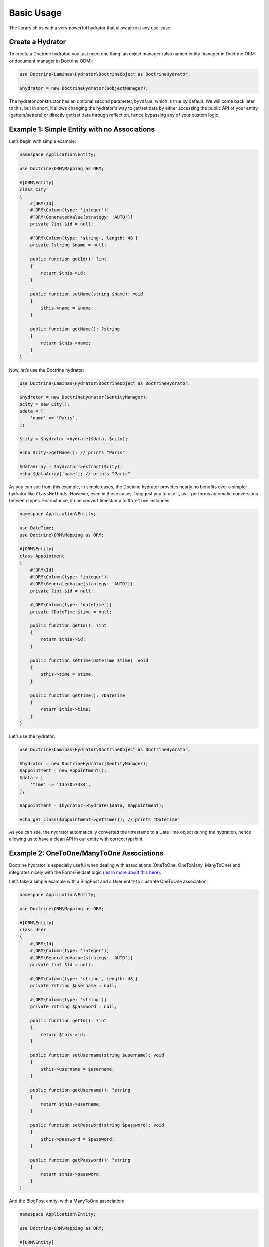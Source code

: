 Basic Usage
===========

The library ships with a very powerful hydrator that allow almost any
use-case.

Create a Hydrator
-----------------

To create a Doctrine hydrator, you just need one thing: an object
manager (also named entity manager in Doctrine ORM or document manager
in Doctrine ODM):

.. code:: php

   use Doctrine\Laminas\Hydrator\DoctrineObject as DoctrineHydrator;

   $hydrator = new DoctrineHydrator($objectManager);

The hydrator constructor has an optional second parameter, ``byValue``,
which is true by default. We will come back later to this, but in short,
it allows changing the hydrator's way to get/set data by either accessing
the public API of your entity (getters/setters) or directly get/set data
through reflection, hence bypassing any of your custom logic.

Example 1: Simple Entity with no Associations
---------------------------------------------

Let’s begin with simple example:

.. code:: php

   namespace Application\Entity;

   use Doctrine\ORM\Mapping as ORM;

   #[ORM\Entity]
   class City
   {
       #[ORM\Id]
       #[ORM\Column(type: 'integer')]
       #[ORM\GeneratedValue(strategy: 'AUTO')]
       private ?int $id = null;

       #[ORM\Column(type: 'string', length: 48)]
       private ?string $name = null;

       public function getId(): ?int
       {
           return $this->id;
       }

       public function setName(string $name): void
       {
           $this->name = $name;
       }

       public function getName(): ?string
       {
           return $this->name;
       }
   }

Now, let’s use the Doctrine hydrator:

.. code:: php

   use Doctrine\Laminas\Hydrator\DoctrineObject as DoctrineHydrator;

   $hydrator = new DoctrineHydrator($entityManager);
   $city = new City();
   $data = [
       'name' => 'Paris',
   ];

   $city = $hydrator->hydrate($data, $city);

   echo $city->getName(); // prints "Paris"

   $dataArray = $hydrator->extract($city);
   echo $dataArray['name']; // prints "Paris"

As you can see from this example, in simple cases, the Doctrine hydrator
provides nearly no benefits over a simpler hydrator like ``ClassMethods``.
However, even in those cases, I suggest you to use it, as it performs
automatic conversions between types. For instance, it can convert
timestamp to ``DateTime`` instances:

.. code:: php

   namespace Application\Entity;

   use DateTime;
   use Doctrine\ORM\Mapping as ORM;

   #[ORM\Entity]
   class Appointment
   {
       #[ORM\Id]
       #[ORM\Column(type: 'integer')]
       #[ORM\GeneratedValue(strategy: 'AUTO')]
       private ?int $id = null;

       #[ORM\Column(type: 'datetime')]
       private ?DateTime $time = null;

       public function getId(): ?int
       {
           return $this->id;
       }

       public function setTime(DateTime $time): void
       {
           $this->time = $time;
       }

       public function getTime(): ?DateTime
       {
           return $this->time;
       }
   }

Let’s use the hydrator:

.. code:: php

   use Doctrine\Laminas\Hydrator\DoctrineObject as DoctrineHydrator;

   $hydrator = new DoctrineHydrator($entityManager);
   $appointment = new Appointment();
   $data = [
       'time' => '1357057334',
   ];

   $appointment = $hydrator->hydrate($data, $appointment);

   echo get_class($appointment->getTime()); // prints "DateTime"

As you can see, the hydrator automatically converted the timestamp to a
DateTime object during the hydration, hence allowing us to have a clean
API in our entity with correct typehint.

Example 2: OneToOne/ManyToOne Associations
------------------------------------------

Doctrine hydrator is especially useful when dealing with associations
(OneToOne, OneToMany, ManyToOne) and integrates nicely with the
Form/Fieldset logic (`learn more about this
here <https://docs.laminas.dev/laminas-form/collections/>`__).

Let’s take a simple example with a BlogPost and a User entity to
illustrate OneToOne association:

.. code:: php

   namespace Application\Entity;

   use Doctrine\ORM\Mapping as ORM;

   #[ORM\Entity]
   class User
   {
       #[ORM\Id]
       #[ORM\Column(type: 'integer')]
       #[ORM\GeneratedValue(strategy: 'AUTO')]
       private ?int $id = null;

       #[ORM\Column(type: 'string', length: 48)]
       private ?string $username = null;

       #[ORM\Column(type: 'string')]
       private ?string $password = null;

       public function getId(): ?int
       {
           return $this->id;
       }

       public function setUsername(string $username): void
       {
           $this->username = $username;
       }

       public function getUsername(): ?string
       {
           return $this->username;
       }

       public function setPassword(string $password): void
       {
           $this->password = $password;
       }

       public function getPassword(): ?string
       {
           return $this->password;
       }
   }

And the BlogPost entity, with a ManyToOne association:

.. code:: php

   namespace Application\Entity;

   use Doctrine\ORM\Mapping as ORM;

   #[ORM\Entity]
   class BlogPost
   {
       #[ORM\Id]
       #[ORM\Column(type: 'integer')]
       #[ORM\GeneratedValue(strategy: 'AUTO')]
       private ?int $id = null;

       #[ORM\ManyToOne(targetEntity: User::class)]
       private ?User $user = null;

       #[ORM\Column(type: 'string')]
       private ?string $title = null;

       public function getId(): ?int
       {
           return $this->id;
       }

       public function setUser(User $user): void
       {
           $this->user = $user;
       }

       public function getUser(): ?User
       {
           return $this->user;
       }

       public function setTitle(string $title): void
       {
           $this->title = $title;
       }

       public function getTitle(): ?string
       {
           return $this->title;
       }
   }

There are two use cases that can arise when using OneToOne associations:
the toOne entity (in this case, the User) may already exist (which will
often be the case with a User and BlogPost example), or it needs to be
created. The DoctrineHydrator natively supports both cases.

Existing Entity in the Association
~~~~~~~~~~~~~~~~~~~~~~~~~~~~~~~~~~

When the association’s entity already exists, all you need to do is
simply give the identifier of the association:

.. code:: php

   use Doctrine\Laminas\Hydrator\DoctrineObject as DoctrineHydrator;

   $hydrator = new DoctrineHydrator($entityManager);
   $blogPost = new BlogPost();
   $data = [
       'title' => 'The best blog post in the world!',
       'user'  => [
           'id' => 2, // Written by user 2
       ],
   ];

   $blogPost = $hydrator->hydrate($data, $blogPost);

   echo $blogPost->getTitle(); // prints "The best blog post in the world!"
   echo $blogPost->getUser()->getId(); // prints 2

**NOTE** : when using association whose primary key is not compound, you
can rewrite the following more succinctly:

.. code:: php

   $data = [
       'title' => 'The best blog post in the world!',
       'user'  => [
           'id' => 2, // Written by user 2
       ],
   ];

to:

.. code:: php

   $data = [
       'title' => 'The best blog post in the world!',
       'user'  => 2,
   ];

Non-existing Entity in the Association
~~~~~~~~~~~~~~~~~~~~~~~~~~~~~~~~~~~~~~

If the association’s entity does not exist, you just need to provide
the actual object to the hydrator:

.. code:: php

   use Doctrine\Laminas\Hydrator\DoctrineObject as DoctrineHydrator;

   $hydrator = new DoctrineHydrator($entityManager);
   $blogPost = new BlogPost();
   $user = new User();
   $user->setUsername('bakura');
   $user->setPassword('p@$$w0rd');

   $data = [
       'title' => 'The best blog post in the world!',
       'user'  => $user,
   ];

   $blogPost = $hydrator->hydrate($data, $blogPost);

   echo $blogPost->getTitle(); // prints "The best blog post in the world!"
   echo $blogPost->getUser()->getId(); // prints 2

For this to work, you must also slightly change your mapping, so that
Doctrine can persist new entities on associations (note the cascade
options on the ManyToOne association):

.. code:: php

   namespace Application\Entity;

   use Doctrine\ORM\Mapping as ORM;

   #[ORM\Entity]
   class BlogPost
   {
       /** .. */

       #[ORM\ManyToOne(targetEntity: User::class, cascade: ['persist'])] 
       private ?User $user = null;

       /** … */
   }

It’s also possible to use a nested fieldset for the User data. The
hydrator will use the mapping data to determine the identifiers for the
toOne relation and either attempt to find the existing record or
instanciate a new target instance which will be hydrated before it is
passed to the BlogPost entity.

**NOTE** : you’re not really allowing users to be added via a blog post,
are you?

.. code:: php

   use Doctrine\Laminas\Hydrator\DoctrineObject as DoctrineHydrator;

   $hydrator = new DoctrineHydrator($entityManager, BlogPost::class);
   $blogPost = new BlogPost();

   $data = [
       'title' => 'Art thou mad?',
       'user' => [
           'id' => '',
           'username' => 'willshakes',
           'password' => '2BorN0t2B',
       ],
   ];

   $blogPost = $hydrator->hydrate($data, $blogPost);

   echo $blogPost->getUser()->getUsername(); // prints willshakes
   echo $blogPost->getUser()->getPassword(); // prints 2BorN0t2B

Example 3: OneToMany Association
--------------------------------

Doctrine hydrator can also handle OneToMany relationships (when use
``Laminas\Form\Element\Collection`` element). Please refer to the
official `Laminas documentation
<https://docs.laminas.dev/laminas-form/collections/>`__ to learn more
about Collection.

.. note::

   Internally, for a given collection, if an array contains
   identifiers, the hydrator automatically fetches the objects through
   the Doctrine ``find`` function. However, this may cause problems if
   one of the values of the collection is the empty string ’’ (as the
   ``find`` will most likely fail). In order to solve this problem,
   empty string identifiers are simply ignored during the hydration
   phase. Therefore, if your database contains an empty string value as
   primary key, the hydrator could not work correctly (the simplest way
   to avoid that is simply to not have an empty string primary key,
   which should not happen if you use auto-increment primary keys,
   anyway).

Let’s take again a simple example: a BlogPost and Tag entities.

.. code:: php

   namespace Application\Entity;

   use Doctrine\Common\Collections\ArrayCollection;
   use Doctrine\Common\Collections\Collection;
   use Doctrine\ORM\Mapping as ORM;

   #[ORM\Entity]
   class BlogPost
   {
       #[ORM\Id]
       #[ORM\Column(type: 'integer')]
       #[ORM\GeneratedValue(strategy: 'AUTO')]
       private ?int $id = null;

       #[ORM\OneToMany(targetEntity: Tag::class, mappedBy: 'blogPost')]
       private Collection $tags;

       /**
        * Never forget to initialize your collections!
        */
       public function __construct()
       {
           $this->tags = new ArrayCollection();
       }

       public function getId(): ?int
       {
           return $this->id;
       }

       public function addTags(Collection $tags): void
       {
           foreach ($tags as $tag) {
               $tag->setBlogPost($this);
               $this->tags->add($tag);
           }
       }

       public function removeTags(Collection $tags): void
       {
           foreach ($tags as $tag) {
               $tag->setBlogPost(null);
               $this->tags->removeElement($tag);
           }
       }

       public function getTags(): Collection
       {
           return $this->tags;
       }
   }

And the Tag entity:

.. code:: php

   namespace Application\Entity;

   use Doctrine\ORM\Mapping as ORM;

   #[ORM\Entity]
   class Tag
   {
       #[ORM\Id]
       #[ORM\Column(type: 'integer')]
       #[ORM\GeneratedValue(strategy: 'AUTO')]
       private ?int $id = null;

       #[ORM\ManyToOne(targetEntity: BlogPost::class, inversedBy: 'tags')]
       private ?BlogPost $blogPost = null;

       #[ORM\Column(type: 'string')]
       private ?string $name = null;

       public function getId(): ?int
       {
           return $this->id;
       }

       /**
        * Allow null to remove association
        */
       public function setBlogPost(?BlogPost $blogPost = null): void
       {
           $this->blogPost = $blogPost;
       }

       public function getBlogPost(): ?BlogPost
       {
           return $this->blogPost;
       }

       public function setName(string $name): void
       {
           $this->name = $name;
       }

       public function getName(): ?string
       {
           return $this->name;
       }
   }

Please note some interesting things in BlogPost entity. We have defined
two functions: addTags and removeTags. Those functions must be always
defined and are called automatically by Doctrine hydrator when dealing
with collections. You may think this is overkill, and ask why you cannot
just define a ``setTags`` function to replace the old collection by the
new one:

.. code:: php

   public function setTags(Collection $tags): void
   {
       $this->tags = $tags;
   }

However, this is considered a very bad design, because Doctrine collections
should not be swapped, mostly because collections are managed by an ObjectManager,
thus they must not be replaced by a new instance.

Once again, two cases may arise: the tags already exist or they do not.

Example 4: Embedded Entities
~~~~~~~~~~~~~~~~~~~~~~~~~~~~

Doctrine provides so-called embeddables as a layer of abstraction which
allow reusing partial object across entities. For example, one might
have an entity ``Address`` which is not only used for a ``Person``, but
probably for an ``Organisation`` as well. Let’s have a look at the
classes. First we have a ``Tag`` class, which will be our embeddable:

.. code:: php

   namespace Application\Entity;

   use Doctrine\ORM\Mapping as ORM;

   /**
    * Address class for embedding in entities.
    */
   #[ORM\Embeddable]
   class Tag
   {
       #[ORM\Column(type: 'string', nullable: true)]
       private ?string $postalCode = null;

       #[ORM\Column(type: 'string', nullable: true)]
       private ?string $city = null;

       public function getPostalCode(): ?string
       {
           return $this->postalCode;
       }

       public function setPostalCode(?string $postalCode): void
       {
           $this->postalCode = $postalCode;
       }

       public function getCity(): ?string
       {
           return $this->city;
       }
       
       public function setCity(?string $city): void
       {
           $this->city = $city;
       }
   }

Then we have a corresponding ``Person`` entity, where the above
embeddable is used:

.. code:: php

   <?php

   namespace Application\Entity;

   use Doctrine\ORM\Mapping as ORM;

   #[ORM\Entity]
   class Person 
   {
       #[ORM\Id]
       #[ORM\GeneratedValue]
       private ?int $id = null;

       #[ORM\Column(type: 'string', nullable: true)]
       private ?string $name = null;

       #[ORM\Embedded(class: 'Address')]
       private Address $address;
       
       /**
        * Similar to collections you should initialize embeddables in the constructor!
        */
       public function __construct()
       {
           $this->address = new Address();
       }
       
       public function getId(): ?int
       {
           return $this->id;
       }
       
       public function getName(): ?string
       {
           return $this->name;
       }
       
       public function setName(?string $name): void
       {
           $this->name = $name;
       }

       public function getAddress(): Address
       {
           return $this->address;
       }
   }

The hydrator provided by this module will require the data for the
embeddable to be in a separate array as follows:

.. code:: php

   use Doctrine\Laminas\Hydrator\DoctrineObject as DoctrineHydrator;

   $hydrator = new DoctrineHydrator($entityManager);
   $person = new Person();
   $data = [
       'name' => 'Mr. Example',
       'address'  => [
           [
               'postalCode' => '48149',
               'city' => 'Münster',
           ],
       ],
   ];

   $person = $hydrator->hydrate($data, $person);

   echo $person->getAddress()->getPostalCode(); // prints "48149"
   echo $person->getAddress()->getCity();       // prints "Münster"

Existing Entity in the Association
~~~~~~~~~~~~~~~~~~~~~~~~~~~~~~~~~~

When the association’s entity already exists, what you need to do is
simply provide the identifiers of these entities:

.. code:: php

   use Doctrine\Laminas\Hydrator\DoctrineObject as DoctrineHydrator;

   $hydrator = new DoctrineHydrator($entityManager);
   $blogPost = new BlogPost();
   $data = [
       'title' => 'The best blog post in the world!',
       'tags'  => [
           ['id' => 3], // add tag whose id is 3
           ['id' => 8], // also add tag whose id is 8
       ],
   ];

   $blogPost = $hydrator->hydrate($data, $blogPost);

   echo $blogPost->getTitle(); // prints "The best blog post in the world!"
   echo count($blogPost->getTags()); // prints 2

**NOTE** : once again, this:

.. code:: php

   $data = [
       'title' => 'The best blog post in the world!',
       'tags'  => [
           ['id' => 3], // add tag whose id is 3
           ['id' => 8], // also add tag whose id is 8
       ],
   ];

can be written:

.. code:: php

   $data = [
       'title' => 'The best blog post in the world!',
       'tags'  => [3, 8],
   ];

Non-existing Entity in the Association
~~~~~~~~~~~~~~~~~~~~~~~~~~~~~~~~~~~~~~

If the association’s entity does not exist, you just need to provide
the actual object:

.. code:: php

   use Doctrine\Laminas\Hydrator\DoctrineObject as DoctrineHydrator;

   $hydrator = new DoctrineHydrator($entityManager);
   $blogPost = new BlogPost();

   $tags = [];

   $tag1 = new Tag();
   $tag1->setName('PHP');
   $tags[] = $tag1;

   $tag2 = new Tag();
   $tag2->setName('STL');
   $tags[] = $tag2;

   $data = [
       'title' => 'The best blog post in the world!',
       'tags'  => $tags, // Note that you can mix integers and entities without any problem
   ];

   $blogPost = $hydrator->hydrate($data, $blogPost);

   echo $blogPost->getTitle(); // prints "The best blog post in the world!"
   echo count($blogPost->getTags()); // prints 2

For this to work, you must also slightly change your mapping, so that
Doctrine can persist new entities on associations (note the cascade
options on the OneToMany association):

.. code:: php

   namespace Application\Entity;

   use Doctrine\ORM\Mapping as ORM;
   use Doctrine\Common\Collections\Collection;

   #[ORM\Entity]
   class BlogPost
   {
       /** .. */

       #[ORM\OneToMany(targetEntity: Tag::class, mappedBy: 'blogPost', cascade: ['persist'])]
       private Collection $tags;

       /** … */
   }

Handling of Null Values
~~~~~~~~~~~~~~~~~~~~~~~

When a null value is passed to a OneToOne or ManyToOne field, for
example;

.. code:: php

   $data = [
       'city' => null,
   ];

The hydrator will check whether the setCity() method on the Entity
allows null values and act accordingly. The following describes the
process that happens when a null value is received:

1. If the setCity() method DOES NOT allow null values
   i.e. ``function setCity(City $city)``, the null is silently ignored
   and will not be hydrated.
2. If the setCity() method DOES allow null values
   i.e. ``function setCity(City $city = null)``, the null value will be
   hydrated.
